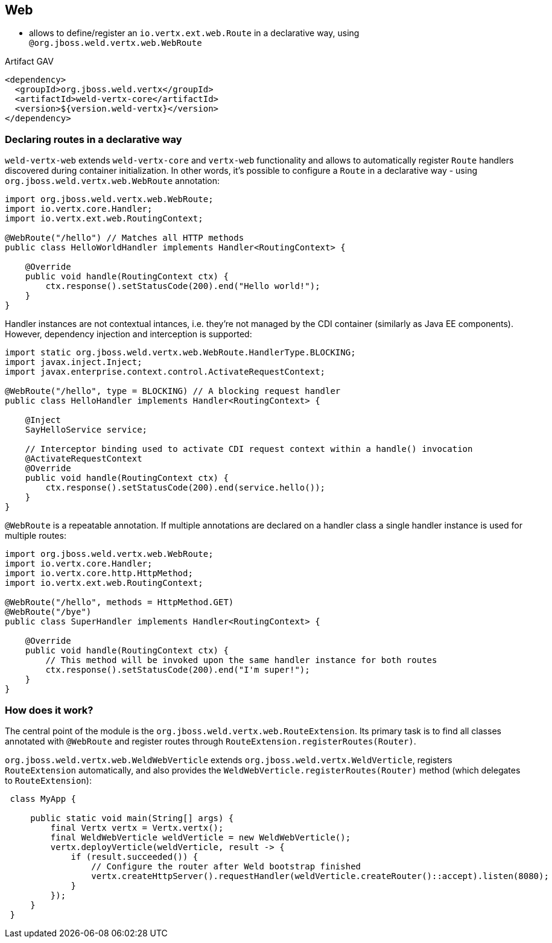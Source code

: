 [[web]]
== Web

* allows to define/register an `io.vertx.ext.web.Route` in a declarative way, using `@org.jboss.weld.vertx.web.WebRoute`

.Artifact GAV
[source,xml]
----
<dependency>
  <groupId>org.jboss.weld.vertx</groupId>
  <artifactId>weld-vertx-core</artifactId>
  <version>${version.weld-vertx}</version>
</dependency>
----

=== Declaring routes in a declarative way

`weld-vertx-web` extends `weld-vertx-core` and `vertx-web` functionality and allows to automatically register `Route` handlers discovered during container initialization. In other words, it's possible to configure a `Route` in a declarative way - using `org.jboss.weld.vertx.web.WebRoute` annotation:

[source,java]
----
import org.jboss.weld.vertx.web.WebRoute;
import io.vertx.core.Handler;
import io.vertx.ext.web.RoutingContext;

@WebRoute("/hello") // Matches all HTTP methods
public class HelloWorldHandler implements Handler<RoutingContext> {

    @Override
    public void handle(RoutingContext ctx) {
        ctx.response().setStatusCode(200).end("Hello world!");
    }
}
----

Handler instances are not contextual intances, i.e. they're not managed by the CDI container (similarly as Java EE components).
However, dependency injection and interception is supported:

[source,java]
----
import static org.jboss.weld.vertx.web.WebRoute.HandlerType.BLOCKING;
import javax.inject.Inject;
import javax.enterprise.context.control.ActivateRequestContext;

@WebRoute("/hello", type = BLOCKING) // A blocking request handler
public class HelloHandler implements Handler<RoutingContext> {

    @Inject
    SayHelloService service;

    // Interceptor binding used to activate CDI request context within a handle() invocation
    @ActivateRequestContext
    @Override
    public void handle(RoutingContext ctx) {
        ctx.response().setStatusCode(200).end(service.hello());
    }
}
----

`@WebRoute` is a repeatable annotation.
If multiple annotations are declared on a handler class a single handler instance is used for multiple routes:

[source,java]
----
import org.jboss.weld.vertx.web.WebRoute;
import io.vertx.core.Handler;
import io.vertx.core.http.HttpMethod;
import io.vertx.ext.web.RoutingContext;

@WebRoute("/hello", methods = HttpMethod.GET)
@WebRoute("/bye")
public class SuperHandler implements Handler<RoutingContext> {

    @Override
    public void handle(RoutingContext ctx) {
        // This method will be invoked upon the same handler instance for both routes
        ctx.response().setStatusCode(200).end("I'm super!");
    }
}
----

[[web-howto]]
=== How does it work?

The central point of the module is the `org.jboss.weld.vertx.web.RouteExtension`.
Its primary task is to find all classes annotated with `@WebRoute` and register routes through `RouteExtension.registerRoutes(Router)`.

`org.jboss.weld.vertx.web.WeldWebVerticle` extends `org.jboss.weld.vertx.WeldVerticle`, registers `RouteExtension` automatically, and also provides the `WeldWebVerticle.registerRoutes(Router)` method (which delegates to `RouteExtension`):

[source,java]
----
 class MyApp {

     public static void main(String[] args) {
         final Vertx vertx = Vertx.vertx();
         final WeldWebVerticle weldVerticle = new WeldWebVerticle();
         vertx.deployVerticle(weldVerticle, result -> {
             if (result.succeeded()) {
                 // Configure the router after Weld bootstrap finished
                 vertx.createHttpServer().requestHandler(weldVerticle.createRouter()::accept).listen(8080);
             }
         });
     }
 }
----
